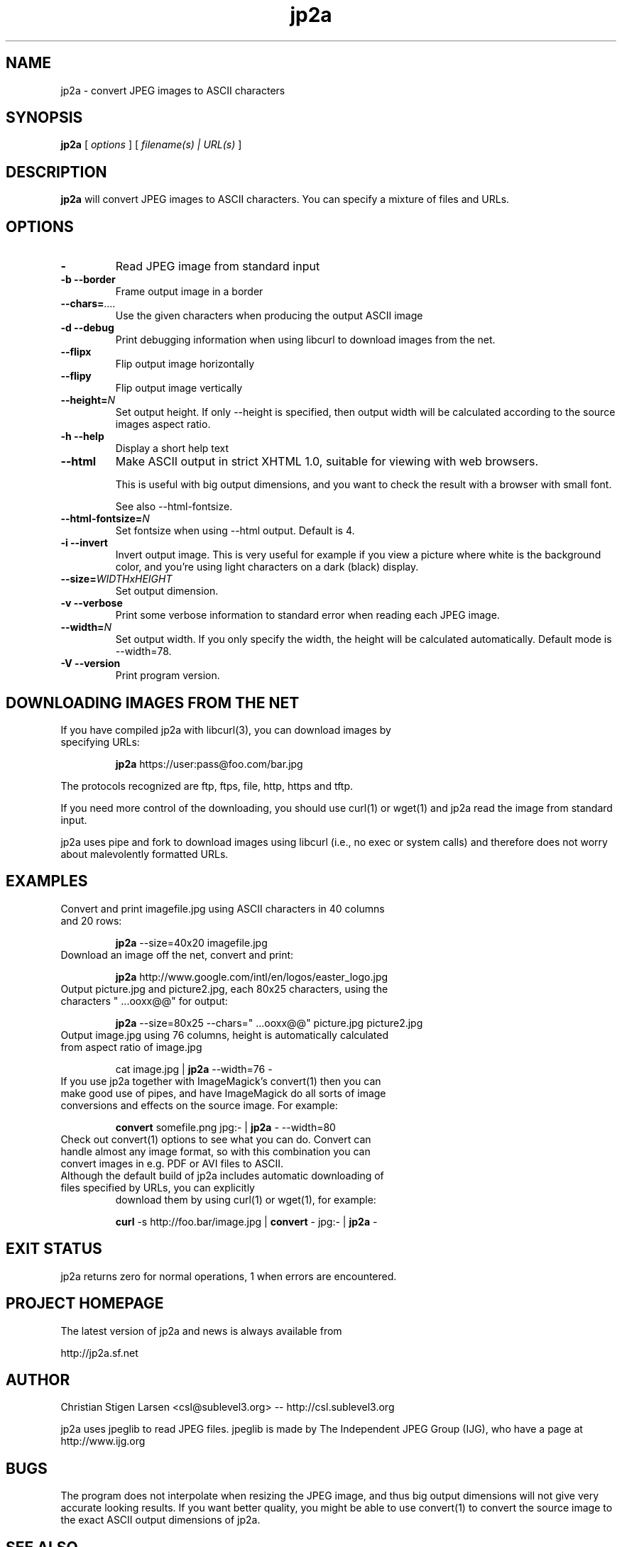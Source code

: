 .TH jp2a 1  "July 11, 2006" "version 0.9.13" "USER COMMANDS"
.SH NAME
jp2a \- convert JPEG images to ASCII characters
.SH SYNOPSIS
.B jp2a
[
.I options
] [
.I filename(s) | URL(s)
]
.LP
.SH DESCRIPTION
.B jp2a
will convert JPEG images to ASCII characters.  You can specify a mixture of files and URLs.
.SH OPTIONS
.TP
.BI \-
Read JPEG image from standard input
.TP
.B \-b \-\-border
Frame output image in a border
.TP
.BI \-\-chars= ....
Use the given characters when producing the output ASCII image
.TP
.B \-d \-\-debug
Print debugging information when using libcurl to download images from the net.
.TP
.B \-\-flipx
Flip output image horizontally
.TP
.B \-\-flipy
Flip output image vertically
.TP
.BI \-\-height= N
Set output height.  If only --height is specified, then output width will
be calculated according to the source images aspect ratio.
.TP
.B \-h \-\-help
Display a short help text
.TP
.B \-\-html
Make ASCII output in strict XHTML 1.0, suitable for viewing with web browsers.

This is useful with big output dimensions, and you want to check the result
with a browser with small font.

See also \-\-html-fontsize.
.TP
.BI \-\-html\-fontsize= N
Set fontsize when using \-\-html output.  Default is 4.
.TP
.B \-i \-\-invert
Invert output image.  This is very useful for example if you view a picture
where white is the background color, and you're using light characters on a
dark (black) display.
.TP
.BI \-\-size= WIDTHxHEIGHT
Set output dimension.
.TP
.B \-v \-\-verbose
Print some verbose information to standard error when reading each JPEG image.
.TP
.BI \-\-width= N
Set output width.  If you only specify the width, the height will be
calculated automatically.  Default mode is --width=78.
.TP
.B \-V \-\-version
Print program version.
.SH DOWNLOADING IMAGES FROM THE NET
.TP
If you have compiled jp2a with libcurl(3), you can download images by specifying URLs:

.B jp2a
https://user:pass@foo.com/bar.jpg
.PP
The protocols recognized are ftp, ftps, file, http, https and tftp.
.PP
If you need more control of the downloading, you should use curl(1) or wget(1) and jp2a
read the image from standard input.
.PP
jp2a uses pipe and fork to download images using libcurl (i.e., no exec or system calls) 
and therefore does not worry about malevolently formatted URLs.
.SH EXAMPLES
.TP
Convert and print imagefile.jpg using ASCII characters in 40 columns and 20 rows:

.B jp2a
\-\-size=40x20 imagefile.jpg
.TP
Download an image off the net, convert and print:

.B jp2a
http://www.google.com/intl/en/logos/easter_logo.jpg
.TP
Output picture.jpg and picture2.jpg, each 80x25 characters, using the characters " ...ooxx@@" for output:

.B jp2a
\-\-size=80x25 --chars=" ...ooxx@@" picture.jpg picture2.jpg
.TP
Output image.jpg using 76 columns, height is automatically calculated from aspect ratio of image.jpg

cat image.jpg |
.B jp2a
\-\-width=76 \-
.TP
If you use jp2a together with ImageMagick's convert(1) then you can make good use of pipes, and have ImageMagick do all sorts of image conversions and effects on the source image.  For example:

.B convert
somefile.png jpg:\- |
.B jp2a
\- \-\-width=80
.TP
Check out convert(1) options to see what you can do.  Convert can handle almost any image format, so with this combination you can convert images in e.g. PDF or AVI files to ASCII.
.TP
Although the default build of jp2a includes automatic downloading of files specified by URLs, you can explicitly
download them by using curl(1) or wget(1), for example:

.B curl
\-s
http://foo.bar/image.jpg |
.B convert
\- jpg:- |
.B jp2a
\-
.SH EXIT STATUS
jp2a returns zero for normal operations, 1 when errors are encountered.
.SH PROJECT HOMEPAGE
The latest version of jp2a and news is always available from

http://jp2a.sf.net
.SH AUTHOR
Christian Stigen Larsen <csl@sublevel3.org> -- http://csl.sublevel3.org

jp2a uses jpeglib to read JPEG files.  jpeglib is made by The Independent JPEG Group (IJG),
who have a page at http://www.ijg.org

.SH BUGS
The program does not interpolate when resizing the JPEG image, and thus
big output dimensions will not give very accurate looking results.  If you
want better quality, you might be able to use convert(1) to convert the source
image to the exact ASCII output dimensions of jp2a.
.SH SEE ALSO
cjpeg(1), djpeg(1), jpegtran(1), convert(1)
